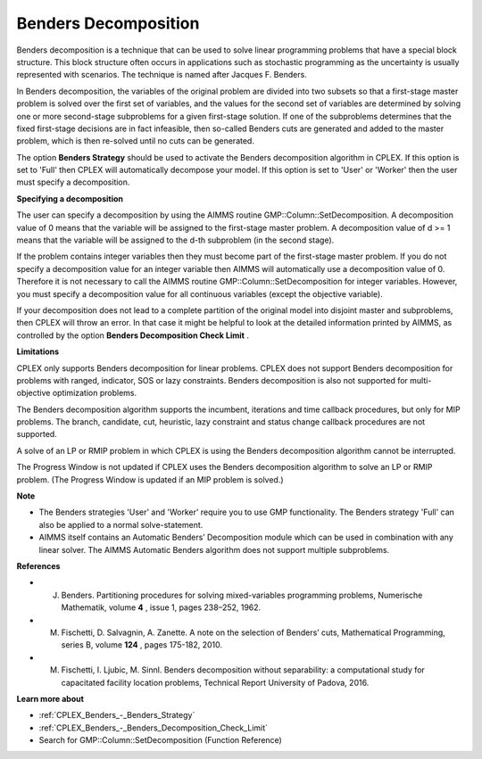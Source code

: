 

.. _CPX221_Benders_Decomposition:
.. _CPLEX_Benders_Decomposition:


Benders Decomposition
=====================

Benders decomposition is a technique that can be used to solve linear programming problems that have a special block structure. This block structure often occurs in applications such as stochastic programming as the uncertainty is usually represented with scenarios. The technique is named after Jacques F. Benders.



In Benders decomposition, the variables of the original problem are divided into two subsets so that a first-stage master problem is solved over the first set of variables, and the values for the second set of variables are determined by solving one or more second-stage subproblems for a given first-stage solution. If one of the subproblems determines that the fixed first-stage decisions are in fact infeasible, then so-called Benders cuts are generated and added to the master problem, which is then re-solved until no cuts can be generated.



The option **Benders Strategy**  should be used to activate the Benders decomposition algorithm in CPLEX. If this option is set to 'Full' then CPLEX will automatically decompose your model. If this option is set to 'User' or 'Worker' then the user must specify a decomposition.



**Specifying a decomposition** 

The user can specify a decomposition by using the AIMMS routine GMP::Column::SetDecomposition. A decomposition value of 0 means that the variable will be assigned to the first-stage master problem. A decomposition value of d >= 1 means that the variable will be assigned to the d-th subproblem (in the second stage).



If the problem contains integer variables then they must become part of the first-stage master problem. If you do not specify a decomposition value for an integer variable then AIMMS will automatically use a decomposition value of 0. Therefore it is not necessary to call the AIMMS routine GMP::Column::SetDecomposition for integer variables. However, you must specify a decomposition value for all continuous variables (except the objective variable).



If your decomposition does not lead to a complete partition of the original model into disjoint master and subproblems, then CPLEX will throw an error. In that case it might be helpful to look at the detailed information printed by AIMMS, as controlled by the option **Benders Decomposition Check Limit** .



**Limitations** 

CPLEX only supports Benders decomposition for linear problems. CPLEX does not support Benders decomposition for problems with ranged, indicator, SOS or lazy constraints. Benders decomposition is also not supported for multi-objective optimization problems.



The Benders decomposition algorithm supports the incumbent, iterations and time callback procedures, but only for MIP problems. The branch, candidate, cut, heuristic, lazy constraint and status change callback procedures are not supported.



A solve of an LP or RMIP problem in which CPLEX is using the Benders decomposition algorithm cannot be interrupted.



The Progress Window is not updated if CPLEX uses the Benders decomposition algorithm to solve an LP or RMIP problem. (The Progress Window is updated if an MIP problem is solved.)



**Note** 

*	The Benders strategies 'User' and 'Worker' require you to use GMP functionality. The Benders strategy 'Full' can also be applied to a normal solve-statement.
*	AIMMS itself contains an Automatic Benders’ Decomposition module which can be used in combination with any linear solver. The AIMMS Automatic Benders algorithm does not support multiple subproblems.




**References** 

*	J. Benders. Partitioning procedures for solving mixed-variables programming problems, Numerische Mathematik, volume **4** , issue 1, pages 238–252, 1962.
*	M. Fischetti, D. Salvagnin, A. Zanette. A note on the selection of Benders’ cuts, Mathematical Programming, series B, volume **124** , pages 175-182, 2010.
*	M. Fischetti, I. Ljubic, M. Sinnl. Benders decomposition without separability: a computational study for capacitated facility location problems, Technical Report University of Padova, 2016.




**Learn more about** 

*	:ref:`CPLEX_Benders_-_Benders_Strategy` 
*	:ref:`CPLEX_Benders_-_Benders_Decomposition_Check_Limit` 
*	Search for GMP::Column::SetDecomposition (Function Reference)



